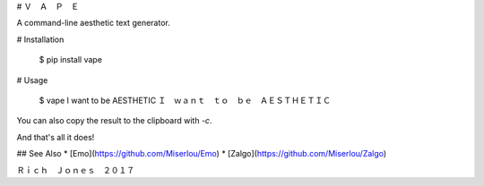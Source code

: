# Ｖ　Ａ　Ｐ　Ｅ

A command-line aesthetic text generator.

# Installation

    $ pip install vape

# Usage

    $ vape I want to be AESTHETIC
    Ｉ　ｗａｎｔ　ｔｏ　ｂｅ　ＡＥＳＴＨＥＴＩＣ

You can also copy the result to the clipboard with `-c`.

And that's all it does!

## See Also
* [Emo](https://github.com/Miserlou/Emo)
* [Zalgo](https://github.com/Miserlou/Zalgo)

Ｒｉｃｈ　Ｊｏｎｅｓ　２０１７


